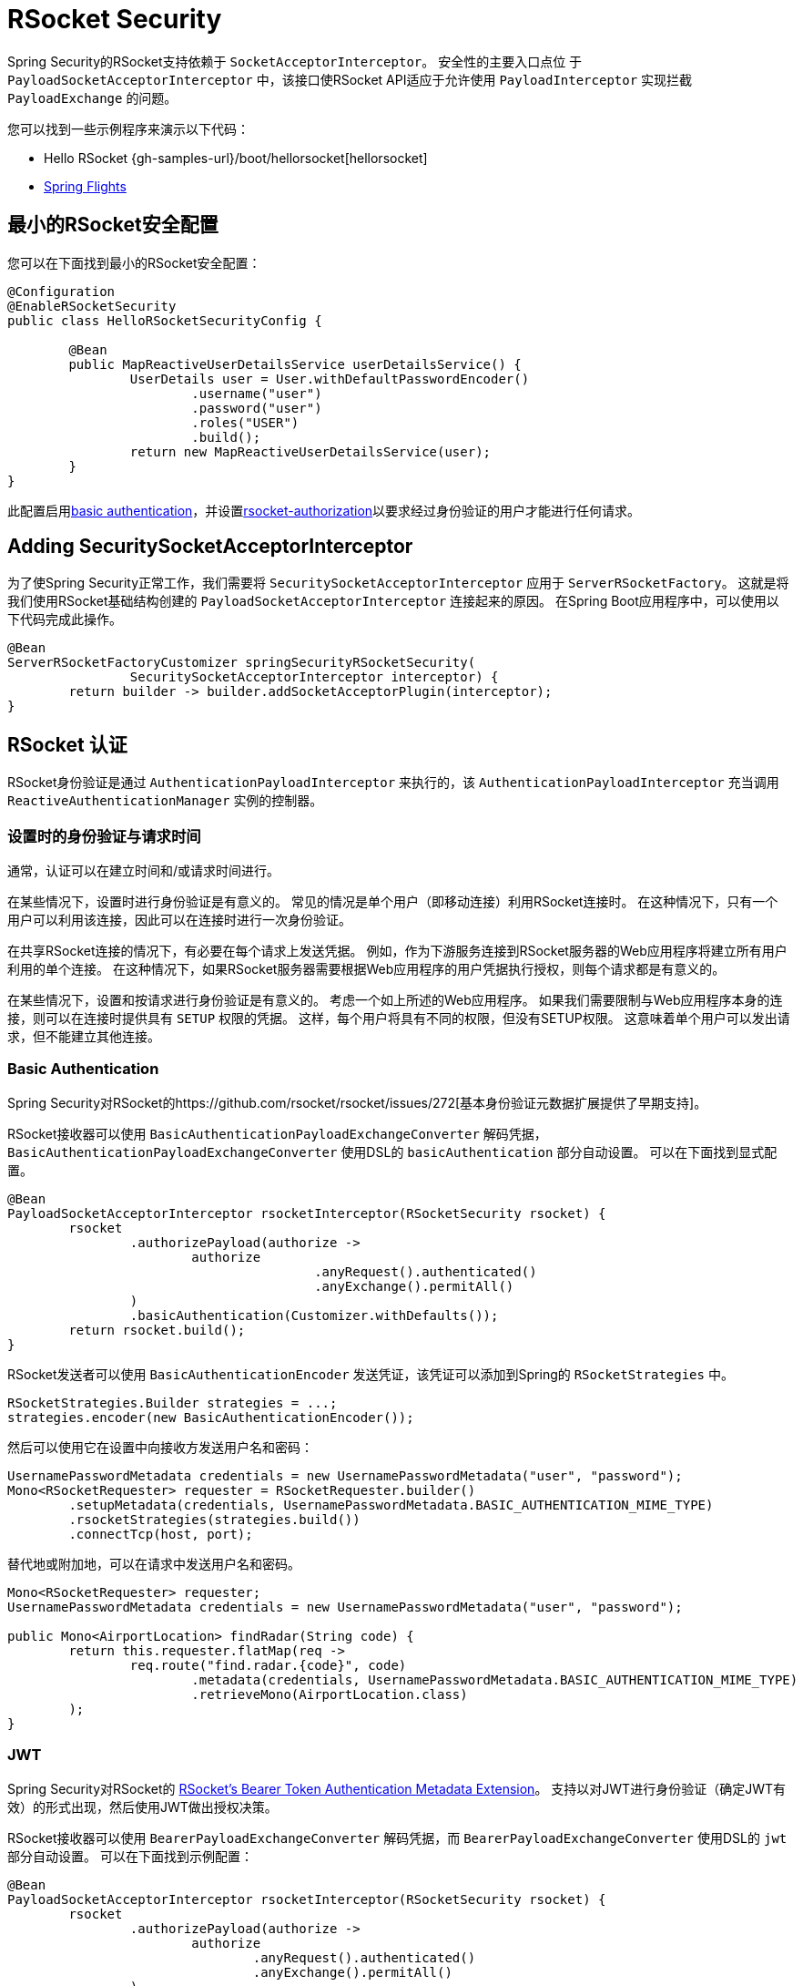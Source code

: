 [[rsocket]]
= RSocket Security

Spring Security的RSocket支持依赖于 `SocketAcceptorInterceptor`。 安全性的主要入口点位 于 `PayloadSocketAcceptorInterceptor` 中，该接口使RSocket API适应于允许使用 `PayloadInterceptor` 实现拦截 `PayloadExchange` 的问题。

您可以找到一些示例程序来演示以下代码：

* Hello RSocket {gh-samples-url}/boot/hellorsocket[hellorsocket]
* https://github.com/rwinch/spring-flights/tree/security[Spring Flights]

== 最小的RSocket安全配置

您可以在下面找到最小的RSocket安全配置：

[source,java]
-----
@Configuration
@EnableRSocketSecurity
public class HelloRSocketSecurityConfig {

	@Bean
	public MapReactiveUserDetailsService userDetailsService() {
		UserDetails user = User.withDefaultPasswordEncoder()
			.username("user")
			.password("user")
			.roles("USER")
			.build();
		return new MapReactiveUserDetailsService(user);
	}
}
-----

此配置启用<<rsocket-authentication-basic,basic authentication>>，并设置<<authorization,rsocket-authorization>>以要求经过身份验证的用户才能进行任何请求。

== Adding SecuritySocketAcceptorInterceptor

为了使Spring Security正常工作，我们需要将 `SecuritySocketAcceptorInterceptor` 应用于 `ServerRSocketFactory`。 这就是将我们使用RSocket基础结构创建的 `PayloadSocketAcceptorInterceptor` 连接起来的原因。 在Spring Boot应用程序中，可以使用以下代码完成此操作。

[source,java]
----
@Bean
ServerRSocketFactoryCustomizer springSecurityRSocketSecurity(
		SecuritySocketAcceptorInterceptor interceptor) {
	return builder -> builder.addSocketAcceptorPlugin(interceptor);
}
----

[[rsocket-authentication]]
== RSocket 认证

RSocket身份验证是通过 `AuthenticationPayloadInterceptor` 来执行的，该 `AuthenticationPayloadInterceptor` 充当调用 `ReactiveAuthenticationManager` 实例的控制器。

[[rsocket-authentication-setup-vs-request]]
=== 设置时的身份验证与请求时间

通常，认证可以在建立时间和/或请求时间进行。

在某些情况下，设置时进行身份验证是有意义的。 常见的情况是单个用户（即移动连接）利用RSocket连接时。 在这种情况下，只有一个用户可以利用该连接，因此可以在连接时进行一次身份验证。

在共享RSocket连接的情况下，有必要在每个请求上发送凭据。 例如，作为下游服务连接到RSocket服务器的Web应用程序将建立所有用户利用的单个连接。 在这种情况下，如果RSocket服务器需要根据Web应用程序的用户凭据执行授权，则每个请求都是有意义的。

在某些情况下，设置和按请求进行身份验证是有意义的。 考虑一个如上所述的Web应用程序。 如果我们需要限制与Web应用程序本身的连接，则可以在连接时提供具有 `SETUP` 权限的凭据。 这样，每个用户将具有不同的权限，但没有SETUP权限。 这意味着单个用户可以发出请求，但不能建立其他连接。

[[rsocket-authentication-basic]]
=== Basic Authentication

Spring Security对RSocket的https://github.com/rsocket/rsocket/issues/272[基本身份验证元数据扩展提供了早期支持]。

RSocket接收器可以使用 `BasicAuthenticationPayloadExchangeConverter` 解码凭据，`BasicAuthenticationPayloadExchangeConverter` 使用DSL的 `basicAuthentication` 部分自动设置。 可以在下面找到显式配置。

[source,java]
----
@Bean
PayloadSocketAcceptorInterceptor rsocketInterceptor(RSocketSecurity rsocket) {
	rsocket
		.authorizePayload(authorize ->
			authorize
					.anyRequest().authenticated()
					.anyExchange().permitAll()
		)
		.basicAuthentication(Customizer.withDefaults());
	return rsocket.build();
}
----

RSocket发送者可以使用 `BasicAuthenticationEncoder` 发送凭证，该凭证可以添加到Spring的 `RSocketStrategies` 中。

[source,java]
----
RSocketStrategies.Builder strategies = ...;
strategies.encoder(new BasicAuthenticationEncoder());
----

然后可以使用它在设置中向接收方发送用户名和密码：

[source,java]
----
UsernamePasswordMetadata credentials = new UsernamePasswordMetadata("user", "password");
Mono<RSocketRequester> requester = RSocketRequester.builder()
	.setupMetadata(credentials, UsernamePasswordMetadata.BASIC_AUTHENTICATION_MIME_TYPE)
	.rsocketStrategies(strategies.build())
	.connectTcp(host, port);
----

替代地或附加地，可以在请求中发送用户名和密码。

[source,java]
----
Mono<RSocketRequester> requester;
UsernamePasswordMetadata credentials = new UsernamePasswordMetadata("user", "password");

public Mono<AirportLocation> findRadar(String code) {
	return this.requester.flatMap(req ->
		req.route("find.radar.{code}", code)
			.metadata(credentials, UsernamePasswordMetadata.BASIC_AUTHENTICATION_MIME_TYPE)
			.retrieveMono(AirportLocation.class)
	);
}
----

[[rsocket-authentication-jwt]]
=== JWT

Spring Security对RSocket的 https://github.com/rsocket/rsocket/issues/272[RSocket's Bearer Token Authentication Metadata Extension]。 支持以对JWT进行身份验证（确定JWT有效）的形式出现，然后使用JWT做出授权决策。

RSocket接收器可以使用 `BearerPayloadExchangeConverter` 解码凭据，而 `BearerPayloadExchangeConverter` 使用DSL的 `jwt` 部分自动设置。 可以在下面找到示例配置：

[source,java]
----
@Bean
PayloadSocketAcceptorInterceptor rsocketInterceptor(RSocketSecurity rsocket) {
	rsocket
		.authorizePayload(authorize ->
			authorize
				.anyRequest().authenticated()
				.anyExchange().permitAll()
		)
		.jwt(Customizer.withDefaults());
	return rsocket.build();
}
----

上面的配置取决于是否存在 `ReactiveJwtDecoder` `@Bean`。在发行人处创建一个示例的示例如下：

[source,java]
----
@Bean
ReactiveJwtDecoder jwtDecoder() {
	return ReactiveJwtDecoders
		.fromIssuerLocation("https://example.com/auth/realms/demo");
}
----

RSocket发送方不需要执行任何特殊操作即可发送令牌，因为该值只是一个简单的String。例如，可以在设置时发送令牌：

[source,java]
----
String token = ...;
Mono<RSocketRequester> requester = RSocketRequester.builder()
	.setupMetadata(token, BearerTokenMetadata.BEARER_AUTHENTICATION_MIME_TYPE)
	.connectTcp(host, port);
----

替代地或附加地，可以在请求中发送令牌。

[source,java]
----
Mono<RSocketRequester> requester;
String token = ...;

public Mono<AirportLocation> findRadar(String code) {
	return this.requester.flatMap(req ->
		req.route("find.radar.{code}", code)
	        .metadata(token, BearerTokenMetadata.BEARER_AUTHENTICATION_MIME_TYPE)
			.retrieveMono(AirportLocation.class)
	);
}
----

[[rsocket-authorization]]
== RSocket 授权

RSocket授权是通过 `AuthorizationPayloadInterceptor` 执行的，`AuthorizationPayloadInterceptor` 充当调用 `ReactiveAuthorizationManager` 实例的控制器。 DSL可用于基于 `PayloadExchange` 设置授权规则。 可以在下面找到示例配置：

[[source,java]]
----
rsocket
	.authorizePayload(authorize ->
		authz
			.setup().hasRole("SETUP") // <1>
			.route("fetch.profile.me").authenticated() // <2>
			.matcher(payloadExchange -> isMatch(payloadExchange)) // <3>
				.hasRole("CUSTOM")
			.route("fetch.profile.{username}") // <4>
				.access((authentication, context) -> checkFriends(authentication, context))
			.anyRequest().authenticated() // <5>
			.anyExchange().permitAll() // <6>
	)
----
<1> 建立连接需要权限 `ROLE_SETUP`
<2> 如果路由为 `fetch.profile.me`，则授权仅要求对用户进行身份验证
<3> 在此规则中，我们设置了一个自定义匹配器，其中的授权要求用户具有权限 `ROLE_CUSTOM`
<4> 此规则利用自定义授权。 匹配器用名称  `username` 表示变量，该变量在 `context` 中可用。 自定义授权规则在 `checkFriends` 方法中公开。
<5> 此规则可确保没有规则的请求将要求对用户进行身份验证。 请求是包含元数据的地方。 它不会包括其他有效载荷。
<6> 该规则可确保任何人都没有规则的任何交换。 在此示例中，这意味着没有元数据的有效负载没有授权规则。

重要的是要了解授权规则是按顺序执行的。 仅匹配的第一个授权规则将被调用。
